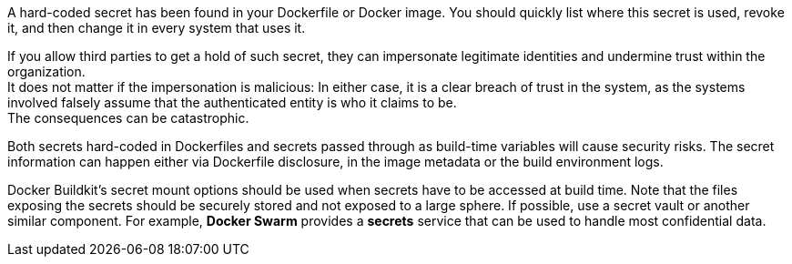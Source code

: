 A hard-coded secret has been found in your Dockerfile or Docker image. You should quickly
list where this secret is used, revoke it, and then change it in every system
that uses it.

If you allow third parties to get a hold of such secret, they
can impersonate legitimate identities and undermine trust within the
organization. +
It does not matter if the impersonation is malicious: In either case, it is a
clear breach of trust in the system, as the systems involved falsely assume
that the authenticated entity is who it claims to be. +
The consequences can be catastrophic.

Both secrets hard-coded in Dockerfiles and secrets passed through as
build-time variables will cause security risks. The secret
information can happen either via Dockerfile disclosure, in the image metadata
or the build environment logs.

Docker Buildkit's secret mount options should be used when secrets have to be
accessed at build time. Note that the files exposing the secrets should be
securely stored and not exposed to a large sphere. If possible, use a
secret vault or another similar component. For example,
*Docker Swarm* provides a *secrets* service that can be used to handle most
confidential data.